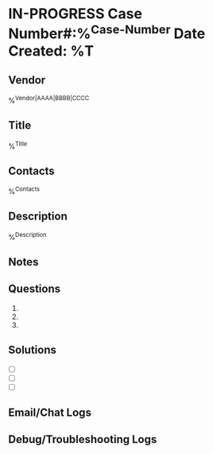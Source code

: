 * IN-PROGRESS Case Number#:%^{Case-Number} Date Created: %T
** Vendor
%^{Vendor|AAAA|BBBB|CCCC}
** Title
%^{Title}
** Contacts
%^{Contacts}
** Description
%^{Description}
** Notes
:LOGBOOK:

:END:
** Questions
1.
2.
3.
** Solutions
- [ ]
- [ ]
- [ ]
** Email/Chat Logs
:LOGBOOK:

:END:
** Debug/Troubleshooting Logs
:LOGBOOK:

:END:
